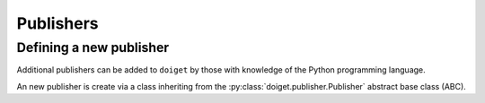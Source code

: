 Publishers
==========

Defining a new publisher
------------------------

Additional publishers can be added to ``doiget`` by those with knowledge of the Python programming language.


An new publisher is create via a class inheriting from the :py:class:`doiget.publisher.Publisher` abstract base class (ABC).


